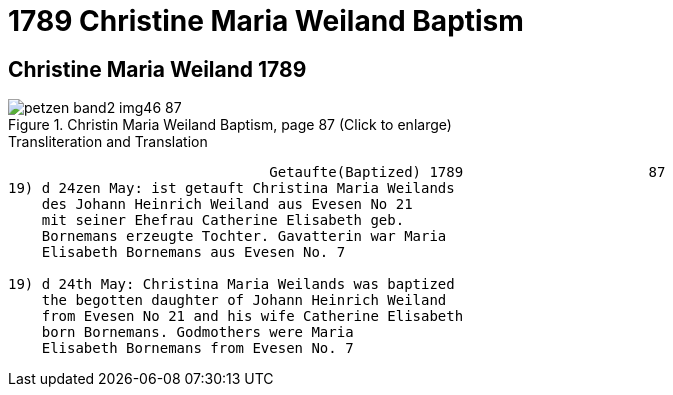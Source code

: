 = 1789 Christine Maria Weiland Baptism
:page-role: doc-width

== Christine Maria Weiland 1789

image::petzen-band2-img46-87.jpg[align=left,title="Christin Maria Weiland Baptism, page 87 (Click to enlarge)",xref=image$petzen-band2-img46-87.jpg]

.Transliteration and Translation
```text
                               Getaufte(Baptized) 1789                      87
19) d 24zen May: ist getauft Christina Maria Weilands
    des Johann Heinrich Weiland aus Evesen No 21
    mit seiner Ehefrau Catherine Elisabeth geb.
    Bornemans erzeugte Tochter. Gavatterin war Maria
    Elisabeth Bornemans aus Evesen No. 7   

19) d 24th May: Christina Maria Weilands was baptized
    the begotten daughter of Johann Heinrich Weiland
    from Evesen No 21 and his wife Catherine Elisabeth
    born Bornemans. Godmothers were Maria
    Elisabeth Bornemans from Evesen No. 7   
```
